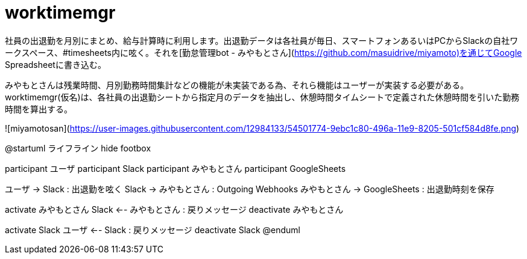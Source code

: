 # worktimemgr

社員の出退勤を月別にまとめ、給与計算時に利用します。出退勤データは各社員が毎日、スマートフォンあるいはPCからSlackの自社ワークスペース、#timesheets内に呟く。それを[勤怠管理bot - みやもとさん](https://github.com/masuidrive/miyamoto)を通じてGoogle Spreadsheetに書き込む。

みやもとさんは残業時間、月別勤務時間集計などの機能が未実装である為、それら機能はユーザーが実装する必要がある。worktimemgr(仮名)は、各社員の出退勤シートから指定月のデータを抽出し、休憩時間タイムシートで定義された休憩時間を引いた勤務時間を算出する。

![miyamotosan](https://user-images.githubusercontent.com/12984133/54501774-9ebc1c80-496a-11e9-8205-501cf584d8fe.png)

@startuml ライフライン
hide footbox

participant ユーザ
participant Slack
participant みやもとさん
participant GoogleSheets

ユーザ -> Slack : 出退勤を呟く
Slack -> みやもとさん : Outgoing Webhooks
みやもとさん -> GoogleSheets : 出退勤時刻を保存

activate みやもとさん
  Slack <-- みやもとさん : 戻りメッセージ
deactivate みやもとさん

activate Slack
  ユーザ <-- Slack : 戻りメッセージ
deactivate Slack
@enduml
